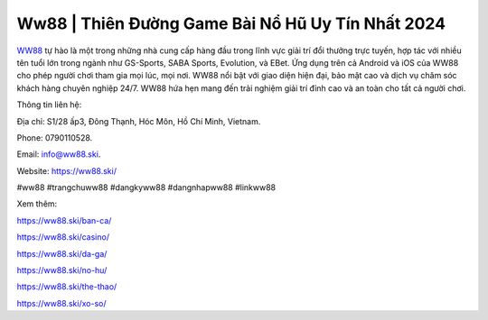 Ww88 | Thiên Đường Game Bài Nổ Hũ Uy Tín Nhất 2024
===================================

`WW88 <https://ww88.ski/>`_ tự hào là một trong những nhà cung cấp hàng đầu trong lĩnh vực giải trí đổi thưởng trực tuyến, hợp tác với nhiều tên tuổi lớn trong ngành như GS-Sports, SABA Sports, Evolution, và EBet. Ứng dụng trên cả Android và iOS của WW88 cho phép người chơi tham gia mọi lúc, mọi nơi. WW88 nổi bật với giao diện hiện đại, bảo mật cao và dịch vụ chăm sóc khách hàng chuyên nghiệp 24/7. WW88 hứa hẹn mang đến trải nghiệm giải trí đỉnh cao và an toàn cho tất cả người chơi.

Thông tin liên hệ: 

Địa chỉ: S1/28 ấp3, Đông Thạnh, Hóc Môn, Hồ Chí Minh, Vietnam. 

Phone: 0790110528. 

Email: info@ww88.ski. 

Website: https://ww88.ski/ 

#ww88 #trangchuww88 #dangkyww88 #dangnhapww88 #linkww88

Xem thêm:

https://ww88.ski/ban-ca/

https://ww88.ski/casino/

https://ww88.ski/da-ga/

https://ww88.ski/no-hu/

https://ww88.ski/the-thao/

https://ww88.ski/xo-so/
